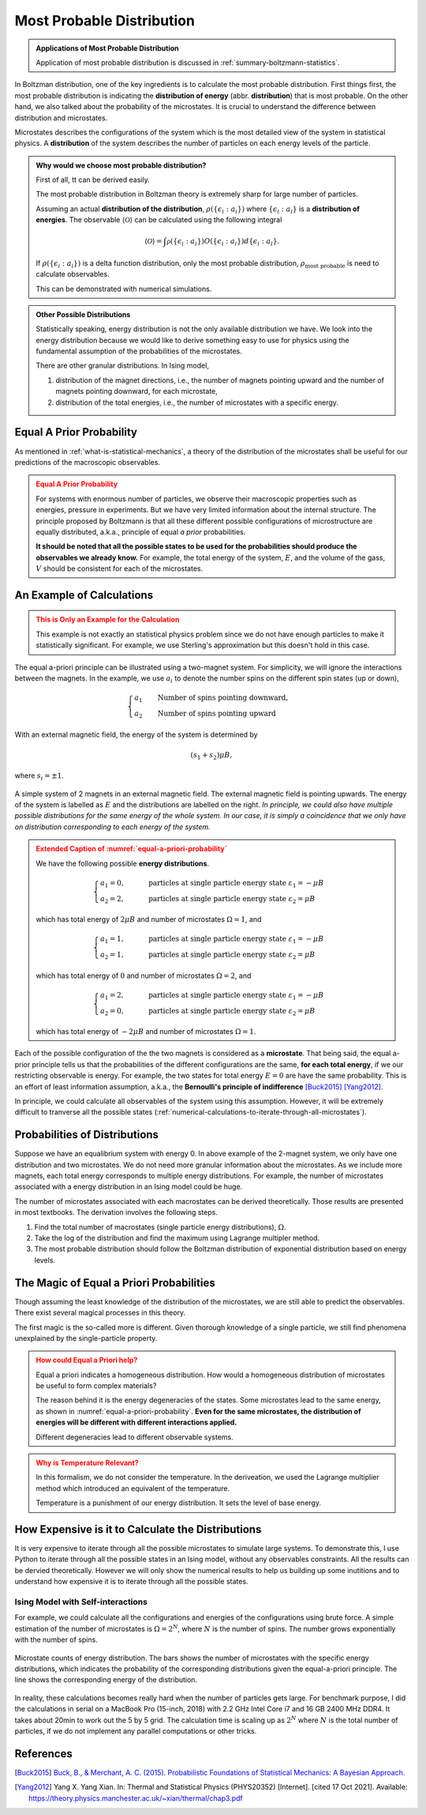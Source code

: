 .. _most-probable-distribution:

Most Probable Distribution
==================================

.. index:: Most Probable Distribution

.. admonition:: Applications of Most Probable Distribution
   :class: note

   Application of most probable distribution is discussed in :ref:`summary-boltzmann-statistics`.

In Boltzman distribution, one of the key ingredients is to calculate the most probable distribution. First things first, the most probable distribution is indicating the **distribution of energy** (abbr. **distribution**) that is most probable. On the other hand, we also talked about the probability of the microstates. It is crucial to understand the difference between distribution and microstates.

Microstates describes the configurations of the system which is the most detailed view of the system in statistical physics. A **distribution** of the system describes the number of particles on each energy levels of the particle.


.. admonition:: Why would we choose most probable distribution?
   :class: toggle

   First of all, tt can be derived easily.

   The most probable distribution in Boltzman theory is extremely sharp for large number of particles.

   Assuming an actual **distribution of the distribution**, :math:`\rho(\{\epsilon_i:a_i\})` where :math:`\{\epsilon_i:a_i\}` is a **distribution of energies**. The observable :math:`\langle\mathscr O\rangle` can be calculated using the following integral

   .. math::
      \langle\mathscr O\rangle = \int \mathscr \rho(\{\epsilon_i:a_i\}) O(\{\epsilon_i:a_i\}) d \{\epsilon_i:a_i\}.

   If :math:`\rho(\{\epsilon_i:a_i\})` is a delta function distribution, only the most probable distribution, :math:`\rho_{\text{most probable}}` is need to calculate observables.

   This can be demonstrated with numerical simulations.


.. admonition:: Other Possible Distributions
   :class: note

   Statistically speaking, energy distribution is not the only available distribution we have. We look into the energy distribution because we would like to derive something easy to use for physics using the fundamental assumption of the probabilities of the microstates.

   There are other granular distributions. In Ising model,

   1. distribution of the magnet directions, i.e., the number of magnets pointing upward and the number of magnets pointing downward, for each microstate,
   2. distribution of the total energies, i.e., the number of microstates with a specific energy.


.. _equal-a-prior-probability:

Equal A Prior Probability
------------------------------------

.. index:: Equal A Prior Probability

As mentioned in :ref:`what-is-statistical-mechanics`, a theory of the distribution of the microstates shall be useful for our predictions of the macroscopic observables.

.. admonition:: Equal A Prior Probability
   :class: warning

   For systems with enormous number of particles, we observe their macroscopic properties such as energies, pressure in experiments. But we have very limited information about the internal structure. The principle proposed by Boltzmann is that all these different possible configurations of microstructure are equally distributed, a.k.a., principle of equal *a prior* probabilities.

   **It should be noted that all the possible states to be used for the probabilities should produce the observables we already know.** For example, the total energy of the system, :math:`E`, and the volume of the gass, :math:`V` should be consistent for each of the microstates.


An Example of Calculations
----------------------------

.. admonition:: This is Only an Example for the Calculation
   :class: warning

   This example is not exactly an statistical physics problem since we do not have enough particles to make it statistically significant. For example, we use Sterling's approximation but this doesn't hold in this case.

The equal a-priori principle can be illustrated using a two-magnet system. For simplicity, we will ignore the interactions between the magnets. In the example, we use :math:`a_i` to denote the number spins on the different spin states (up or down),

.. math::
   \begin{cases}
   a_1 \qquad \text{Number of spins pointing downward}, \\
   a_2 \qquad \text{Number of spins pointing upward}
   \end{cases}

With an external magnetic field, the energy of the system is determined by

.. math::
   (s_1  + s_2) \mu B,

where :math:`s_i=\pm 1`.


.. _equal-a-priori-probability:

.. figure:: images/equal-a-prior-probability.png
   :align: center

   A simple system of 2 magnets in an external magnetic field. The external magnetic field is pointing upwards. The energy of the system is labelled as :math:`E` and the distributions are labelled on the right. *In principle, we could also have multiple possible distributions for the same energy of the whole system. In our case, it is simply a coincidence that we only have on distribution corresponding to each energy of the system.*


.. admonition:: Extended Caption of :numref:`equal-a-priori-probability`
   :class: warning

   We have the following possible **energy distributions**.

   .. math::
      \begin{cases}
      a_1  = 0, & \qquad \text{particles at single particle energy state } \varepsilon_1 = -\mu B \\
      a_2  = 2, & \qquad \text{particles at single particle energy state } \varepsilon_2 = \mu B
      \end{cases}

   which has total energy of :math:`2\mu B` and number of microstates :math:`\Omega = 1`, and

   .. math::
      \begin{cases}
      a_1  = 1, & \qquad \text{particles at single particle energy state } \varepsilon_1 = -\mu B \\
      a_2  = 1, & \qquad \text{particles at single particle energy state } \varepsilon_2 = \mu B
      \end{cases}

   which has total energy of :math:`0` and number of microstates :math:`\Omega = 2`, and

   .. math::
      \begin{cases}
      a_1  = 2, & \qquad \text{particles at single particle energy state } \varepsilon_1 = -\mu B \\
      a_2  = 0, & \qquad \text{particles at single particle energy state } \varepsilon_2 = \mu B
      \end{cases}

   which has total energy of :math:`-2\mu B` and number of microstates :math:`\Omega = 1`.




Each of the possible configuration of the the two magnets is considered as a **microstate**. That being said, the equal a-prior principle tells us that the probabilities of the different configurations are the same, **for each total energy**, if we our restricting observable is energy. For example, the two states for total energy :math:`E=0` are have the same probability. This is an effort of least information assumption, a.k.a., the **Bernoulli's principle of indifference** [Buck2015]_ [Yang2012]_.


In principle, we could calculate all observables of the system using this assumption. However, it will be extremely difficult to tranverse all the possible states (:ref:`numerical-calculations-to-iterate-through-all-microstates`).



Probabilities of Distributions
----------------------------------

Suppose we have an equalibrium system with energy 0. In above example of the 2-magnet system, we only have one distribution and two microstates. We do not need more granular information about the microstates. As we include more magnets, each total energy corresponds to multiple energy distributions. For example, the number of microstates associated with a energy distribution in an Ising model could be huge.

The number of microstates associated with each macrostates can be derived theoretically. Those results are presented in most textbooks. The derivation involves the following steps.

1. Find the total number of macrostates (single particle energy distributions), :math:`\Omega`.
2. Take the log of the distribution and find the maximum using Lagrange multipler method.
3. The most probable distribution should follow the Boltzman distribution of exponential distribution based on energy levels.



The Magic of Equal a Priori Probabilities
---------------------------------------------


Though assuming the least knowledge of the distribution of the microstates, we are still able to predict the observables. There exist several magical processes in this theory.


The first magic is the so-called more is different. Given thorough knowledge of a single particle, we still find phenomena unexplained by the single-particle property.

.. admonition:: How could Equal a Priori help?
   :class: warning

   Equal a priori indicates a homogeneous distribution. How would a homogeneous distribution of microstates be useful to form complex materials?

   The reason behind it is the energy degeneracies of the states. Some microstates lead to the same energy, as shown in :numref:`equal-a-priori-probability`. **Even for the same microstates, the distribution of energies will be different with different interactions applied.**

   Different degeneracies lead to different observable systems.


.. admonition:: Why is Temperature Relevant?
   :class: warning

   In this formalism, we do not consider the temperature. In the deriveation, we used the Lagrange multiplier method which introduced an equivalent of the temperature.

   Temperature is a punishment of our energy distribution. It sets the level of base energy.


.. _numerical-calculations-to-iterate-through-all-microstates:

How Expensive is it to Calculate the Distributions
-----------------------------------------------------

It is very expensive to iterate through all the possible microstates to simulate large systems. To demonstrate this, I use Python to iterate through all the possible states in an Ising model, without any observables constraints. All the results can be dervied theoretically. However we will only show the numerical results to help us building up some inutitions and to understand how expensive it is to iterate through all the possible states.



Ising Model with Self-interactions
~~~~~~~~~~~~~~~~~~~~~~~~~~~~~~~~~~~~~~~~~~~~~~~~~~~~~~~~~~


For example, we could calculate all the configurations and energies of the configurations using brute force. A simple estimation of the number of microstates is :math:`\Omega = 2^N`, where :math:`N` is the number of spins. The number grows exponentially with the number of spins.

.. figure:: assets/most-probable-distribution/distributions_on_different_grids.png
   :align: center

   Microstate counts of energy distribution. The bars shows the number of microstates with the specific energy distributions, which indicates the probability of the corresponding distributions given the equal-a-priori principle. The line shows the corresponding energy of the distribution.



In reality, these calculations becomes really hard when the number of particles gets large. For benchmark purpose, I did the calculations in serial on a MacBook Pro (15-inch, 2018) with 2.2 GHz Intel Core i7 and 16 GB 2400 MHz DDR4. It takes about 20min to work out the 5 by 5 grid. The calculation time is scaling up as :math:`2^N` where :math:`N` is the total number of particles, if we do not implement any parallel computations or other tricks.


References
--------------------------

.. [Buck2015] `Buck, B., & Merchant, A. C. (2015). Probabilistic Foundations of Statistical Mechanics: A Bayesian Approach. <http://arxiv.org/abs/1512.01368>`_
.. [Yang2012] Yang X. Yang Xian. In: Thermal and Statistical Physics (PHYS20352) [Internet]. [cited 17 Oct 2021]. Available: https://theory.physics.manchester.ac.uk/~xian/thermal/chap3.pdf

